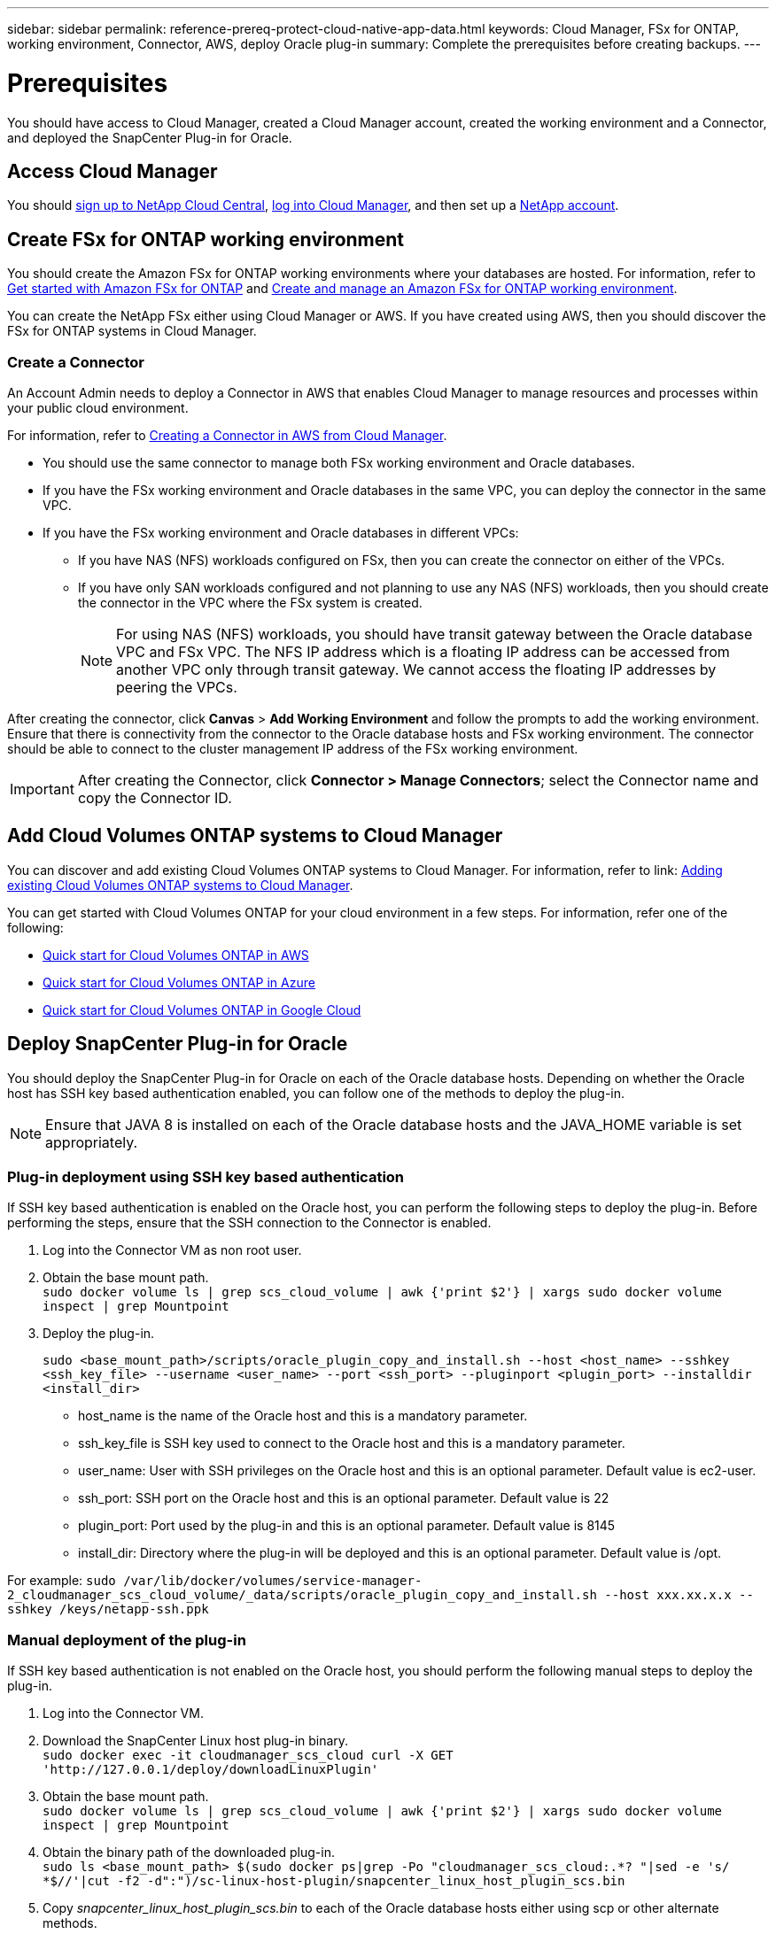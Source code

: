 ---
sidebar: sidebar
permalink: reference-prereq-protect-cloud-native-app-data.html
keywords: Cloud Manager, FSx for ONTAP, working environment, Connector, AWS, deploy Oracle plug-in
summary:  Complete the prerequisites before creating backups.
---

= Prerequisites
:hardbreaks:
:nofooter:
:icons: font
:linkattrs:
:imagesdir: ./media/

[.lead]

You should have access to Cloud Manager, created a Cloud Manager account, created the working environment and a Connector, and deployed the SnapCenter Plug-in for Oracle.

== Access Cloud Manager

You should link:https://docs.netapp.com/us-en/cloud-manager-setup-admin/task-signing-up.html[sign up to NetApp Cloud Central], link:https://docs.netapp.com/us-en/cloud-manager-setup-admin/task-logging-in.html[log into Cloud Manager], and then set up a link:https://docs.netapp.com/us-en/cloud-manager-setup-admin/task-setting-up-netapp-accounts.html[NetApp account].

== Create FSx for ONTAP working environment

You should create the Amazon FSx for ONTAP working environments where your databases are hosted. For information, refer to link:https://docs.netapp.com/us-en/cloud-manager-fsx-ontap/start/task-getting-started-fsx.html[Get started with Amazon FSx for ONTAP] and link:https://docs.netapp.com/us-en/cloud-manager-fsx-ontap/use/task-creating-fsx-working-environment.html[Create and manage an Amazon FSx for ONTAP working environment].

You can create the NetApp FSx either using Cloud Manager or AWS. If you have created using AWS, then you should discover the FSx for ONTAP systems in Cloud Manager.

=== Create a Connector

An Account Admin needs to deploy a Connector in AWS that enables Cloud Manager to manage resources and processes within your public cloud environment.

For information, refer to link:https://docs.netapp.com/us-en/cloud-manager-setup-admin/task-creating-connectors-aws.html[Creating a Connector in AWS from Cloud Manager].

* You should use the same connector to manage both FSx working environment and Oracle databases.
* If you have the FSx working environment and Oracle databases in the same VPC, you can deploy the connector in the same VPC.
* If you have the FSx working environment and Oracle databases in different VPCs:
** If you have NAS (NFS) workloads configured on FSx, then you can create the connector on either of the VPCs.
** If you have only SAN workloads configured and not planning to use any NAS (NFS) workloads, then you should create the connector in the VPC where the FSx system is created.
+
NOTE: For using NAS (NFS) workloads, you should have transit gateway between the Oracle database VPC and FSx VPC. The NFS IP address which is a floating IP address can be accessed from another VPC only through transit gateway. We cannot access the floating IP addresses by peering the VPCs.

After creating the connector, click *Canvas* > *Add Working Environment* and follow the prompts to add the working environment.
Ensure that there is connectivity from the connector to the Oracle database hosts and FSx working environment. The connector should be able to connect to the cluster management IP address of the FSx working environment.

IMPORTANT: After creating the Connector, click *Connector > Manage Connectors*; select the Connector name and copy the Connector ID.

== Add Cloud Volumes ONTAP systems to Cloud Manager

You can discover and add existing Cloud Volumes ONTAP systems to Cloud Manager. For information, refer to link: https://docs.netapp.com/us-en/cloud-manager-cloud-volumes-ontap/task-adding-systems.html[Adding existing Cloud Volumes ONTAP systems to Cloud Manager].

You can get started with Cloud Volumes ONTAP for your cloud environment in a few steps. For information, refer one of the following:

* link:https://docs.netapp.com/us-en/cloud-manager-cloud-volumes-ontap/task-getting-started-aws.html[Quick start for Cloud Volumes ONTAP in AWS]
* link:https://docs.netapp.com/us-en/cloud-manager-cloud-volumes-ontap/task-getting-started-azure.html[Quick start for Cloud Volumes ONTAP in Azure]
* link:https://docs.netapp.com/us-en/cloud-manager-cloud-volumes-ontap/task-getting-started-gcp.html[Quick start for Cloud Volumes ONTAP in Google Cloud]


== Deploy SnapCenter Plug-in for Oracle

You should deploy the SnapCenter Plug-in for Oracle on each of the Oracle database hosts. Depending on whether the Oracle host has SSH key based authentication enabled, you can follow one of the methods to deploy the plug-in.

NOTE: Ensure that JAVA 8 is installed on each of the Oracle database hosts and the JAVA_HOME variable is set appropriately.

=== Plug-in deployment using SSH key based authentication

If SSH key based authentication is enabled on the Oracle host, you can perform the following steps to deploy the plug-in. Before performing the steps, ensure that the SSH connection to the Connector is enabled.

. Log into the Connector VM as non root user.
. Obtain the base mount path.
`sudo docker volume ls | grep scs_cloud_volume | awk {'print $2'} | xargs sudo docker volume inspect | grep Mountpoint`
. Deploy the plug-in.
+
`sudo <base_mount_path>/scripts/oracle_plugin_copy_and_install.sh --host <host_name> --sshkey <ssh_key_file> --username <user_name> --port <ssh_port> --pluginport <plugin_port> --installdir <install_dir>`

* host_name is the name of the Oracle host and this is a mandatory parameter.
* ssh_key_file is SSH key used to connect to the Oracle host and this is a mandatory parameter.
* user_name: User with SSH privileges on the Oracle host and this is an optional parameter. Default value is ec2-user.
* ssh_port: SSH port on the Oracle host and this is an optional parameter. Default value is 22
* plugin_port: Port used by the plug-in and this is an optional parameter. Default value is 8145
* install_dir: Directory where the plug-in will be deployed and this is an optional parameter. Default value is /opt.

For example: `sudo /var/lib/docker/volumes/service-manager-2_cloudmanager_scs_cloud_volume/_data/scripts/oracle_plugin_copy_and_install.sh --host xxx.xx.x.x  --sshkey /keys/netapp-ssh.ppk`

=== Manual deployment of the plug-in

If SSH key based authentication is not enabled on the Oracle host, you should perform the following manual steps to deploy the plug-in.

. Log into the Connector VM.
. Download the SnapCenter Linux host plug-in binary.
`sudo docker exec -it cloudmanager_scs_cloud curl -X GET 'http://127.0.0.1/deploy/downloadLinuxPlugin'`
. Obtain the base mount path.
`sudo docker volume ls | grep scs_cloud_volume | awk {'print $2'} | xargs sudo docker volume inspect | grep Mountpoint`
. Obtain the binary path of the downloaded plug-in.
`sudo ls <base_mount_path> $(sudo docker ps|grep -Po "cloudmanager_scs_cloud:.*? "|sed -e 's/ *$//'|cut -f2 -d":")/sc-linux-host-plugin/snapcenter_linux_host_plugin_scs.bin`
. Copy _snapcenter_linux_host_plugin_scs.bin_ to each of the Oracle database hosts either using scp or other alternate methods.
. On the Oracle database host, run the following command to enable execute permissions for the binary.
`chmod +x snapcenter_linux_host_plugin_scs.bin`
. Deploy the Oracle plug-in as a root user.
`./snapcenter_linux_host_plugin_scs.bin -i silent`
. Copy _certificate.p12_ from _<base_mount_path>/client/certificate/_ path of the Connector VM to _/var/opt/snapcenter/spl/etc/_ on the plug-in host.
+
.. Navigate to _/var/opt/snapcenter/spl/etc_ and execute the keytool command to import the certificate.
`keytool -v -importkeystore -srckeystore certificate.p12 -srcstoretype PKCS12 -destkeystore keystore.jks -deststoretype JKS -srcstorepass snapcenter -deststorepass snapcenter -srcalias agentcert -destalias agentcert -noprompt`
.. Restart SPL: `systemctl restart spl`
